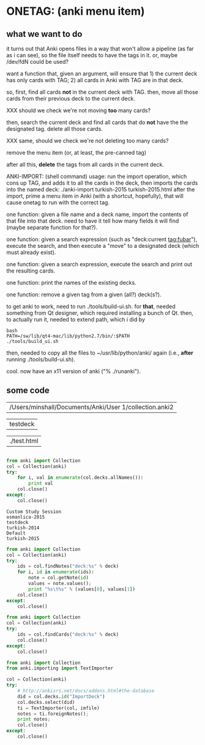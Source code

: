 * ONETAG: (anki menu item)

** what we want to do

it turns out that Anki opens files in a way that won't allow a
pipeline (as far as i can see), so the file itself needs to have the
tags in it.  or, maybe /dev/fdN could be used?

want a function that, given an argument, will ensure that 1) the
current deck has only cards with TAG; 2) all cards in Anki with TAG
are in that deck.

so, first, find all cards *not* in the current deck with TAG.  then,
move all those cards from their previous deck to the current deck.

XXX should we check we're not moving *too* many cards?

then, search the current deck and find all cards that do *not* have
the the designated tag.  delete all those cards.

XXX same, should we check we're not deleting too many cards?

remove the menu item (or, at least, the pre-canned tag)

after all this, *delete* the tags from all cards in the current
deck.

ANKI-IMPORT: (shell command)
usage: run the import operation, which cons up TAG, and adds it to
all the cards in the deck, then imports the cards into the named
deck: ./anki-import turkish-2015 turkish-2015.html after the import,
prime a menu item in Anki (with a shortcut, hopefully), that will
cause onetag to run with the correct tag.

one function: given a file name and a deck name, import the contents
of that file into that deck.  need to have it tell how many fields
it will find (maybe separate function for that?).

one function: given a search expression (such as "deck:current
tag:fubar"), execute the search, and then execute a "move" to a
designated deck (which must already exist).

one function: given a search expression, execute the search and
print out the resulting cards.

one function: print the names of the existing decks.

one function: remove a given tag from a given (all?) deck(s?).

to get anki to work, need to run ./tools/build-ui.sh.  for *that*,
needed something from Qt designer, which required installing a bunch
of Qt.  then, to actually run it, needed to extend path, which i did
by
#+BEGIN_EXAMPLE
bash
PATH=/sw/lib/qt4-mac/lib/python2.7/bin/:$PATH
./tools/build_ui.sh 
#+END_EXAMPLE
then, needed to copy all the files to ~/usr/lib/python/anki/ again
(i.e., *after* running ./tools/build-ui.sh).

cool.  now have an x11 version of anki ("% ./runanki").

** some code
#+name: anki2
| /Users/minshall/Documents/Anki/User 1/collection.anki2 |
#+name: deck
| testdeck |
#+name: imfile
| ./test.html |


#+BEGIN_SRC python :var a=deck[0,0] :results results raw :session ss
#+END_SRC

#+RESULTS:
testdeck


#+name: decks
#+BEGIN_SRC python :var anki=anki2[0,0] :results output
  from anki import Collection
  col = Collection(anki)
  try:
      for i, val in enumerate(col.decks.allNames()):
          print val
      col.close()
  except:
      col.close()
#+END_SRC

#+RESULTS: decks
: Custom Study Session
: osmanlica-2015
: testdeck
: turkish-2014
: Default
: turkish-2015

#+name: notes
#+BEGIN_SRC python :results output :var anki=anki2[0,0] deck=deck[0,0] :session ss
  from anki import Collection
  col = Collection(anki)
  try:
      ids = col.findNotes("deck:%s" % deck)
      for i, id in enumerate(ids):
          note = col.getNote(id)
          values = note.values();
          print "%s\t%s" % (values[0], values[1])
      col.close()
  except:
      col.close()
#+END_SRC

#+RESULTS: notes

#+name: tags
#+BEGIN_SRC python :results output :var anki=anki2[0,0] deck=deck[0,0] :session ss
  from anki import Collection
  col = Collection(anki)
  try:
      ids = col.findCards("deck:%s" % deck)
      col.close()
  except:
      col.close()
#+END_SRC

#+RESULTS: tags

#+name: import
#+BEGIN_SRC python :session ss :results output :var anki=anki2[0,0] :var deck=deck[0,0] :var imfile=imfile[0,0]
  from anki import Collection
  from anki.importing import TextImporter

  col = Collection(anki)
  try:
      # http://ankisrs.net/docs/addons.html#the-database
      did = col.decks.id("ImportDeck")
      col.decks.select(did)
      ti = TextImporter(col, imfile)
      notes = ti.foreignNotes();
      print notes;
      col.close()
  except:
      col.close()
#+END_SRC

#+RESULTS: import

